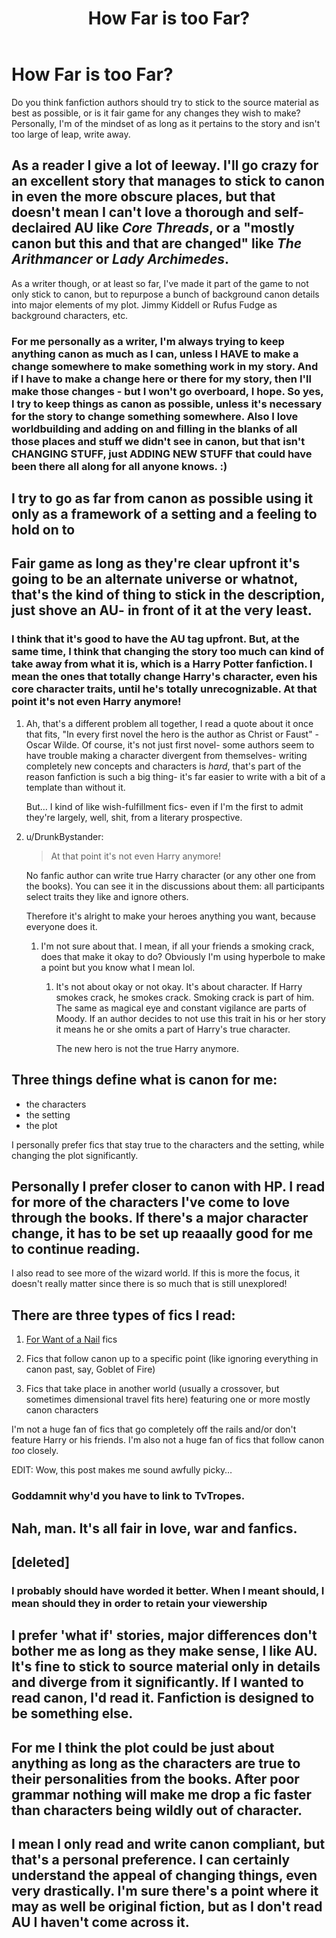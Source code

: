#+TITLE: How Far is too Far?

* How Far is too Far?
:PROPERTIES:
:Author: ST_Jackson
:Score: 1
:DateUnix: 1526012466.0
:DateShort: 2018-May-11
:FlairText: Discussion
:END:
Do you think fanfiction authors should try to stick to the source material as best as possible, or is it fair game for any changes they wish to make? Personally, I'm of the mindset of as long as it pertains to the story and isn't too large of leap, write away.


** As a reader I give a lot of leeway. I'll go crazy for an excellent story that manages to stick to canon in even the more obscure places, but that doesn't mean I can't love a thorough and self-declaired AU like /Core Threads/, or a "mostly canon but this and that are changed" like /The Arithmancer/ or /Lady Archimedes/.

As a writer though, or at least so far, I've made it part of the game to not only stick to canon, but to repurpose a bunch of background canon details into major elements of my plot. Jimmy Kiddell or Rufus Fudge as background characters, etc.
:PROPERTIES:
:Author: Achille-Talon
:Score: 8
:DateUnix: 1526031559.0
:DateShort: 2018-May-11
:END:

*** For me personally as a writer, I'm always trying to keep anything canon as much as I can, unless I HAVE to make a change somewhere to make something work in my story. And if I have to make a change here or there for my story, then I'll make those changes - but I won't go overboard, I hope. So yes, I try to keep things as canon as possible, unless it's necessary for the story to change something somewhere. Also I love worldbuilding and adding on and filling in the blanks of all those places and stuff we didn't see in canon, but that isn't CHANGING STUFF, just ADDING NEW STUFF that could have been there all along for all anyone knows. :)
:PROPERTIES:
:Score: 3
:DateUnix: 1526062915.0
:DateShort: 2018-May-11
:END:


** I try to go as far from canon as possible using it only as a framework of a setting and a feeling to hold on to
:PROPERTIES:
:Author: ksense2016
:Score: 6
:DateUnix: 1526022963.0
:DateShort: 2018-May-11
:END:


** Fair game as long as they're clear upfront it's going to be an alternate universe or whatnot, that's the kind of thing to stick in the description, just shove an AU- in front of it at the very least.
:PROPERTIES:
:Score: 7
:DateUnix: 1526012589.0
:DateShort: 2018-May-11
:END:

*** I think that it's good to have the AU tag upfront. But, at the same time, I think that changing the story too much can kind of take away from what it is, which is a Harry Potter fanfiction. I mean the ones that totally change Harry's character, even his core character traits, until he's totally unrecognizable. At that point it's not even Harry anymore!
:PROPERTIES:
:Author: ST_Jackson
:Score: 6
:DateUnix: 1526012852.0
:DateShort: 2018-May-11
:END:

**** Ah, that's a different problem all together, I read a quote about it once that fits, "In every first novel the hero is the author as Christ or Faust" - Oscar Wilde. Of course, it's not just first novel- some authors seem to have trouble making a character divergent from themselves- writing completely new concepts and characters is /hard/, that's part of the reason fanfiction is such a big thing- it's far easier to write with a bit of a template than without it.

But... I kind of like wish-fulfillment fics- even if I'm the first to admit they're largely, well, shit, from a literary prospective.
:PROPERTIES:
:Score: 5
:DateUnix: 1526013077.0
:DateShort: 2018-May-11
:END:


**** u/DrunkBystander:
#+begin_quote
  At that point it's not even Harry anymore!
#+end_quote

No fanfic author can write true Harry character (or any other one from the books). You can see it in the discussions about them: all participants select traits they like and ignore others.

Therefore it's alright to make your heroes anything you want, because everyone does it.
:PROPERTIES:
:Author: DrunkBystander
:Score: 4
:DateUnix: 1526023300.0
:DateShort: 2018-May-11
:END:

***** I'm not sure about that. I mean, if all your friends a smoking crack, does that make it okay to do? Obviously I'm using hyperbole to make a point but you know what I mean lol.
:PROPERTIES:
:Author: ST_Jackson
:Score: 2
:DateUnix: 1526045588.0
:DateShort: 2018-May-11
:END:

****** It's not about okay or not okay. It's about character. If Harry smokes crack, he smokes crack. Smoking crack is part of him. The same as magical eye and constant vigilance are parts of Moody. If an author decides to not use this trait in his or her story it means he or she omits a part of Harry's true character.

The new hero is not the true Harry anymore.
:PROPERTIES:
:Author: DrunkBystander
:Score: 2
:DateUnix: 1526051168.0
:DateShort: 2018-May-11
:END:


** Three things define what is canon for me:

- the characters
- the setting
- the plot

I personally prefer fics that stay true to the characters and the setting, while changing the plot significantly.
:PROPERTIES:
:Author: InquisitorCOC
:Score: 5
:DateUnix: 1526043651.0
:DateShort: 2018-May-11
:END:


** Personally I prefer closer to canon with HP. I read for more of the characters I've come to love through the books. If there's a major character change, it has to be set up reaaally good for me to continue reading.

I also read to see more of the wizard world. If this is more the focus, it doesn't really matter since there is so much that is still unexplored!
:PROPERTIES:
:Author: Razilup
:Score: 2
:DateUnix: 1526013366.0
:DateShort: 2018-May-11
:END:


** There are three types of fics I read:

1. [[http://tvtropes.org/pmwiki/pmwiki.php/Main/ForWantOfANail][For Want of a Nail]] fics

2. Fics that follow canon up to a specific point (like ignoring everything in canon past, say, Goblet of Fire)

3. Fics that take place in another world (usually a crossover, but sometimes dimensional travel fits here) featuring one or more mostly canon characters

I'm not a huge fan of fics that go completely off the rails and/or don't feature Harry or his friends. I'm also not a huge fan of fics that follow canon /too/ closely.

EDIT: Wow, this post makes me sound awfully picky...
:PROPERTIES:
:Author: NouvelleVoix
:Score: 2
:DateUnix: 1526065458.0
:DateShort: 2018-May-11
:END:

*** Goddamnit why'd you have to link to TvTropes.
:PROPERTIES:
:Author: gbakermatson
:Score: 3
:DateUnix: 1526094262.0
:DateShort: 2018-May-12
:END:


** Nah, man. It's all fair in love, war and fanfics.
:PROPERTIES:
:Author: will1707
:Score: 2
:DateUnix: 1526121486.0
:DateShort: 2018-May-12
:END:


** [deleted]
:PROPERTIES:
:Score: 1
:DateUnix: 1526066229.0
:DateShort: 2018-May-11
:END:

*** I probably should have worded it better. When I meant should, I mean should they in order to retain your viewership
:PROPERTIES:
:Author: ST_Jackson
:Score: 1
:DateUnix: 1526074540.0
:DateShort: 2018-May-12
:END:


** I prefer 'what if' stories, major differences don't bother me as long as they make sense, I like AU. It's fine to stick to source material only in details and diverge from it significantly. If I wanted to read canon, I'd read it. Fanfiction is designed to be something else.
:PROPERTIES:
:Author: rainatom
:Score: 1
:DateUnix: 1526154728.0
:DateShort: 2018-May-13
:END:


** For me I think the plot could be just about anything as long as the characters are true to their personalities from the books. After poor grammar nothing will make me drop a fic faster than characters being wildly out of character.
:PROPERTIES:
:Author: Lola910
:Score: 1
:DateUnix: 1526023035.0
:DateShort: 2018-May-11
:END:


** I mean I only read and write canon compliant, but that's a personal preference. I can certainly understand the appeal of changing things, even very drastically. I'm sure there's a point where it may as well be original fiction, but as I don't read AU I haven't come across it.
:PROPERTIES:
:Author: FloreatCastellum
:Score: 1
:DateUnix: 1526038335.0
:DateShort: 2018-May-11
:END:
